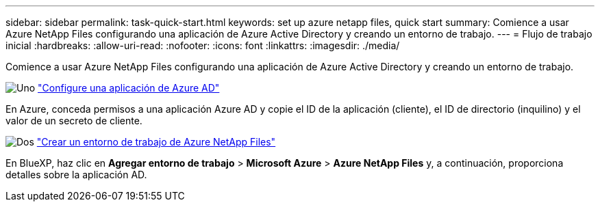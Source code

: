 ---
sidebar: sidebar 
permalink: task-quick-start.html 
keywords: set up azure netapp files, quick start 
summary: Comience a usar Azure NetApp Files configurando una aplicación de Azure Active Directory y creando un entorno de trabajo. 
---
= Flujo de trabajo inicial
:hardbreaks:
:allow-uri-read: 
:nofooter: 
:icons: font
:linkattrs: 
:imagesdir: ./media/


[role="lead"]
Comience a usar Azure NetApp Files configurando una aplicación de Azure Active Directory y creando un entorno de trabajo.

.image:https://raw.githubusercontent.com/NetAppDocs/common/main/media/number-1.png["Uno"] link:task-set-up-azure-ad.html["Configure una aplicación de Azure AD"]
[role="quick-margin-para"]
En Azure, conceda permisos a una aplicación Azure AD y copie el ID de la aplicación (cliente), el ID de directorio (inquilino) y el valor de un secreto de cliente.

.image:https://raw.githubusercontent.com/NetAppDocs/common/main/media/number-2.png["Dos"] link:task-create-working-env.html["Crear un entorno de trabajo de Azure NetApp Files"]
[role="quick-margin-para"]
En BlueXP, haz clic en *Agregar entorno de trabajo* > *Microsoft Azure* > *Azure NetApp Files* y, a continuación, proporciona detalles sobre la aplicación AD.
